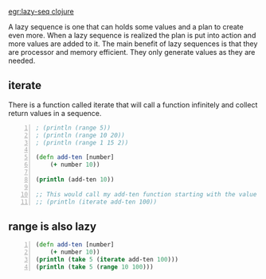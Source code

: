 [[egr:lazy-seq clojure]]

A lazy sequence is one that can holds some
values and a plan to create even more. When a
lazy sequence is realized the plan is put into
action and more values are added to it. The
main benefit of lazy sequences is that they
are processor and memory efficient. They only
generate values as they are needed.

** iterate
There is a function called iterate that will
call a function infinitely and collect return
values in a sequence.

#+BEGIN_SRC clojure -n :i clj :async :results verbatim code
  ; (println (range 5)) 
  ; (println (range 10 20)) 
  ; (println (range 1 15 2)) 

  (defn add-ten [number] 
      (+ number 10)) 

  (println (add-ten 10)) 

  ;; This would call my add-ten function starting with the value 100. 
  ;; (println (iterate add-ten 100))
#+END_SRC

** range is also lazy
#+BEGIN_SRC clojure -n :i clj :async :results verbatim code
  (defn add-ten [number] 
      (+ number 10))
  (println (take 5 (iterate add-ten 100)))
  (println (take 5 (range 10 100)))
#+END_SRC

#+RESULTS:
#+begin_src clojure
(100 110 120 130 140)
(10 11 12 13 14)
#+end_src
